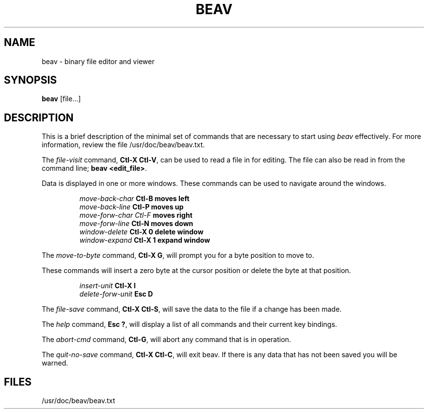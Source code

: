 .TH BEAV 1L "" "" \" -*- nroff -*-
.SH NAME
beav \- binary file editor and viewer
.SH SYNOPSIS
.B beav
[file...]
.SH DESCRIPTION
This is a brief description of the minimal set of commands
that are necessary to start using
.IR beav
effectively.
For more information, review the file /usr/doc/beav/beav.txt.
.PP
The \fIfile-visit\fR command,\fB Ctl-X Ctl-V\fR, can be used to read a
file in for editing.   The file can also be read in from the
command line; \fBbeav <edit_file>\fR.
.PP
Data is displayed in one or more windows.
These commands can be used to navigate around the windows.
.PP
.RS
\fImove-back-char\fB      Ctl-B\fB     moves left\fR
.br
\fImove-back-line\fB      Ctl-P\fB     moves up\fR
.br
\fImove-forw-char\fb      Ctl-F\fB     moves right\fR
.br
\fImove-forw-line\fB      Ctl-N\fB     moves down\fR
.br
\fIwindow-delete\fB       Ctl-X 0\fB   delete window\fR
.br
\fIwindow-expand\fB       Ctl-X 1\fB   expand window\fR
.br
.RE
.PP
The \fImove-to-byte\fR command,\fB Ctl-X G\fR, will prompt you for a
byte position to move to.
.PP
These commands will insert a zero byte at the cursor
position or delete the byte at that position.
.PP
.RS
\fIinsert-unit\fB         Ctl-X I\fR
.br
\fIdelete-forw-unit\fB    Esc D\fR
.br
.RE
.PP
The \fIfile-save\fR command,\fB Ctl-X Ctl-S\fR, will save the data to
the file if a change has been made.
.PP
The \fIhelp\fR command,\fB Esc ?\fR, will display a list of all
commands and their current key bindings.
.PP
The \fIabort-cmd\fR command,\fB Ctl-G\fR, will abort any command that
is in operation.
.PP
The \fIquit-no-save\fR command,\fB Ctl-X Ctl-C\fR, will exit beav.
If there is any data that has not been saved you will be warned.
.PP
.SH FILES
/usr/doc/beav/beav.txt

